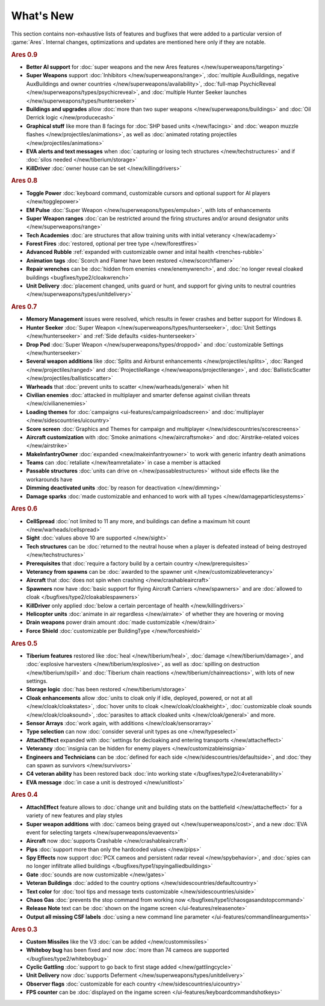 ==========
What's New
==========

This section contains non-exhaustive lists of features and bugfixes that were
added to a particular version of :game:`Ares`. Internal changes, optimizations
and updates are mentioned here only if they are notable.

.. rubric:: Ares 0.9

+ **Better AI support** for :doc:`super weapons and the new Ares features
  </new/superweapons/targeting>`

+ **Super Weapons** support :doc:`Inhibitors </new/superweapons/range>`,
  :doc:`multiple AuxBuildings, negative AuxBuildings and owner countries
  </new/superweapons/availability>`, :doc:`full-map PsychicReveal
  </new/superweapons/types/psychicreveal>`, and :doc:`multiple Hunter Seeker
  launches </new/superweapons/types/hunterseeker>`

+ **Buildings and upgrades** allow :doc:`more than two super weapons
  </new/superweapons/buildings>` and :doc:`Oil Derrick logic </new/producecash>`

+ **Graphical stuff** like more than 8 facings for :doc:`SHP based units
  </new/facings>` and :doc:`weapon muzzle flashes
  </new/projectiles/animations>`, as well as :doc:`animated rotating projectiles
  </new/projectiles/animations>`

+ **EVA alerts and text messages** when :doc:`capturing or losing tech
  structures </new/techstructures>` and if :doc:`silos needed
  </new/tiberium/storage>`

+ **KillDriver** :doc:`owner house can be set </new/killingdrivers>`


.. rubric:: Ares 0.8

+ **Toggle Power** :doc:`keyboard command, customizable cursors and optional
  support for AI players </new/togglepower>`

+ **EM Pulse** :doc:`Super Weapon </new/superweapons/types/empulse>`, with lots
  of enhancements

+ **Super Weapon ranges** :doc:`can be restricted around the firing structures
  and/or around designator units </new/superweapons/range>`

+ **Tech Academies** :doc:`are structures that allow training units with initial
  veterancy </new/academy>`

+ **Forest Fires** :doc:`restored, optional per tree type </new/forestfires>`

+ **Advanced Rubble** :ref:`expanded with customizable owner and inital health
  <trenches-rubble>`

+ **Animation tags** :doc:`Scorch and Flamer have been restored </new/scorchflamer>`

+ **Repair wrenches** can be :doc:`hidden from enemies <new/enemywrench>`, and
  :doc:`no longer reveal cloaked buildings <bugfixes/type2/cloakwrench>`

+ **Unit Delivery** :doc:`placement changed, units guard or hunt, and support
  for giving units to neutral countries </new/superweapons/types/unitdelivery>`


.. rubric:: Ares 0.7

+ **Memory Management** issues were resolved, which results in fewer crashes and
  better support for Windows 8.

+ **Hunter Seeker** :doc:`Super Weapon </new/superweapons/types/hunterseeker>`,
  :doc:`Unit Settings </new/hunterseeker>` and :ref:`Side defaults
  <sides-hunterseeker>`

+ **Drop Pod** :doc:`Super Weapon </new/superweapons/types/droppod>` and
  :doc:`customizable Settings </new/hunterseeker>`

+ **Several weapon additions** like :doc:`Splits and Airburst enhancements
  </new/projectiles/splits>`, :doc:`Ranged </new/projectiles/ranged>` and
  :doc:`ProjectileRange </new/weapons/projectilerange>`, and
  :doc:`BallisticScatter </new/projectiles/ballisticscatter>`

+ **Warheads** that :doc:`prevent units to scatter </new/warheads/general>` when
  hit

+ **Civilian enemies** :doc:`attacked in multiplayer and smarter defense against
  civilian threats </new/civilianenemies>`

+ **Loading themes** for :doc:`campaigns <ui-features/campaignloadscreen>` and
  :doc:`multiplayer </new/sidescountries/uicountry>`

+ **Score screen** :doc:`Graphics and Themes for campaign and multiplayer
  </new/sidescountries/scorescreens>`

+ **Aircraft customization** with :doc:`Smoke animations </new/aircraftsmoke>`
  and :doc:`Airstrike-related voices </new/airstrike>`

+ **MakeInfantryOwner** :doc:`expanded <new/makeinfantryowner>` to work with
  generic infantry death animations

+ **Teams** can :doc:`retaliate </new/teamretaliate>` in case a member is
  attacked

+ **Passable structures** :doc:`units can drive on </new/passablestructures>`
  without side effects like the workarounds have

+ **Dimming deactivated units** :doc:`by reason for deactivation </new/dimming>`

+ **Damage sparks** :doc:`made customizable and enhanced to work with all types
  </new/damageparticlesystems>`


.. rubric:: Ares 0.6

+ **CellSpread** :doc:`not limited to 11 any more, and buildings can define a
  maximum hit count </new/warheads/cellspread>`

+ **Sight** :doc:`values above 10 are supported </new/sight>`

+ **Tech structures** can be :doc:`returned to the neutral house when a player
  is defeated instead of being destroyed </new/techstructures>`

+ **Prerequisites** that :doc:`require a factory build by a certain country
  </new/prerequisites>`

+ **Veterancy from spawns** can be :doc:`awarded to the spawner unit
  </new/customizableveterancy>`

+ **Aircraft** that :doc:`does not spin when crashing </new/crashableaircraft>`

+ **Spawners** now have :doc:`basic support for flying Aircraft Carriers
  </new/spawners>` and are :doc:`allowed to cloak
  </bugfixes/type2/cloakablespawners>`

+ **KillDriver** only applied :doc:`below a certain percentage of health
  </new/killingdrivers>`

+ **Helicopter units** :doc:`animate in air regardless </new/airrate>` of
  whether they are hovering or moving

+ **Drain weapons** power drain amount :doc:`made customizable </new/drain>`

+ **Force Shield** :doc:`customizable per BuildingType </new/forceshield>`


.. rubric:: Ares 0.5

+ **Tiberium features** restored like :doc:`heal </new/tiberium/heal>`,
  :doc:`damage </new/tiberium/damage>`, and :doc:`explosive harvesters
  </new/tiberium/explosive>`, as well as :doc:`spilling on destruction
  </new/tiberium/spill>` and :doc:`Tiberium chain reactions
  </new/tiberium/chainreactions>`, with lots of new settings.

+ **Storage logic** :doc:`has been restored </new/tiberium/storage>`

+ **Cloak enhancements** allow :doc:`units to cloak only if idle, deployed,
  powered, or not at all </new/cloak/cloakstates>`, :doc:`hover units to cloak
  </new/cloak/cloakheight>`, :doc:`customizable cloak sounds
  </new/cloak/cloaksound>`, :doc:`parasites to attack cloaked units
  </new/cloak/general>` and more.

+ **Sensor Arrays** :doc:`work again, with additions </new/cloak/sensorarray>`

+ **Type selection** can now :doc:`consider several unit types as one
  </new/typeselect>`

+ **AttachEffect** expanded with :doc:`settings for decloaking and entering
  transports </new/attacheffect>`

+ **Veterancy** :doc:`insignia can be hidden for enemy players
  </new/customizableinsignia>`

+ **Engineers and Technicians** can be :doc:`defined for each side
  </new/sidescountries/defaultside>`, and :doc:`they can spawn as survivors
  </new/survivors>`

+ **C4 veteran ability** has been restored back :doc:`into working state
  </bugfixes/type2/c4veteranability>`

+ **EVA message** :doc:`in case a unit is destroyed </new/unitlost>`


.. rubric:: Ares 0.4

+ **AttachEffect** feature allows to :doc:`change unit and building stats on the
  battlefield </new/attacheffect>` for a variety of new features and play styles

+ **Super weapon additions** with :doc:`cameos being grayed out
  </new/superweapons/cost>`, and a new :doc:`EVA event for selecting targets
  </new/superweapons/evaevents>`

+ **Aircraft** now :doc:`supports Crashable </new/crashableaircraft>`

+ **Pips** :doc:`support more than only the hardcoded values </new/pips>`

+ **Spy Effects** now support :doc:`PCX cameos and persistent radar reveal
  </new/spybehavior>`, and :doc:`spies can no longer infiltrate allied buildings
  </bugfixes/type1/spyingalliedbuildings>`
  
+ **Gate** :doc:`sounds are now customizable </new/gates>`

+ **Veteran Buildings** :doc:`added to the country options
  </new/sidescountries/defaultcountry>`

+ **Text color** for :doc:`tool tips and message texts customizable
  </new/sidescountries/uiside>`

+ **Chaos Gas** :doc:`prevents the stop command from working now
  </bugfixes/type1/chaosgasandstopcommand>`

+ **Release Note** text can be :doc:`shown on the ingame screen
  </ui-features/releasenote>`

+ **Output all missing CSF labels** :doc:`using a new command line parameter
  </ui-features/commandlinearguments>`


.. rubric:: Ares 0.3

+ **Custom Missiles** like the V3 :doc:`can be added </new/custommissiles>`

+ **Whiteboy bug** has been fixed and now :doc:`more than 74 cameos are
  supported </bugfixes/type2/whiteboybug>`

+ **Cyclic Gattling** :doc:`support to go back to first stage added
  </new/gattlingcycle>`

+ **Unit Delivery** now :doc:`supports Deferment
  </new/superweapons/types/unitdelivery>`

+ **Observer flags** :doc:`customizable for each country
  </new/sidescountries/uicountry>`

+ **FPS counter** can be :doc:`displayed on the ingame screen
  </ui-features/keyboardcommandshotkeys>`
